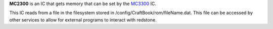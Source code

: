 **MC2300** is an IC that gets memory that can be set by the `MC3300 <MC3300.html>`_ IC.

This IC reads from a file in the filesystem stored in /config/CraftBook/rom/fileName.dat. This file can be accessed by other services to allow for
external programs to interact with redstone.
